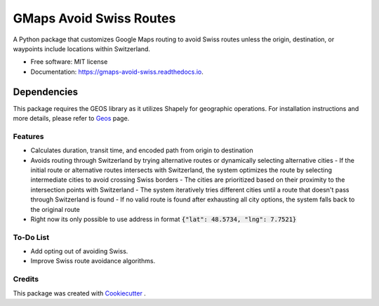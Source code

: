 ========================
GMaps Avoid Swiss Routes
========================


.. image:: https://img.shields.io/pypi/v/gmaps_avoid_swiss.svg
        :target: https://pypi.python.org/pypi/gmaps_avoid_swiss

.. image:: https://readthedocs.org/projects/gmaps-avoid-swiss/badge/?version=latest
        :target: https://gmaps-avoid-swiss.readthedocs.io/en/latest/?version=latest
        :alt: Documentation Status




A Python package that customizes Google Maps routing to avoid Swiss routes unless the origin, destination, or waypoints include locations within Switzerland.


* Free software: MIT license
* Documentation: https://gmaps-avoid-swiss.readthedocs.io.


Dependencies
____________

This package requires the GEOS library as it utilizes Shapely for geographic operations.
For installation instructions and more details, please refer to `Geos <geos.html>`_ page.


Features
--------

* Calculates duration, transit time, and encoded path from origin to destination
* Avoids routing through Switzerland by trying alternative routes or dynamically selecting alternative cities
  - If the initial route or alternative routes intersects with Switzerland, the system optimizes the route by selecting intermediate cities to avoid crossing Swiss borders
  - The cities are prioritized based on their proximity to the intersection points with Switzerland
  - The system iteratively tries different cities until a route that doesn't pass through Switzerland is found
  - If no valid route is found after exhausting all city options, the system falls back to the original route
* Right now its only possible to use address in format :code:`{"lat": 48.5734, "lng": 7.7521}`

To-Do List
----------

* Add opting out of avoiding Swiss.
* Improve Swiss route avoidance algorithms.

Credits
-------

This package was created with Cookiecutter_ .

.. _Cookiecutter: https://github.com/audreyr/cookiecutter
